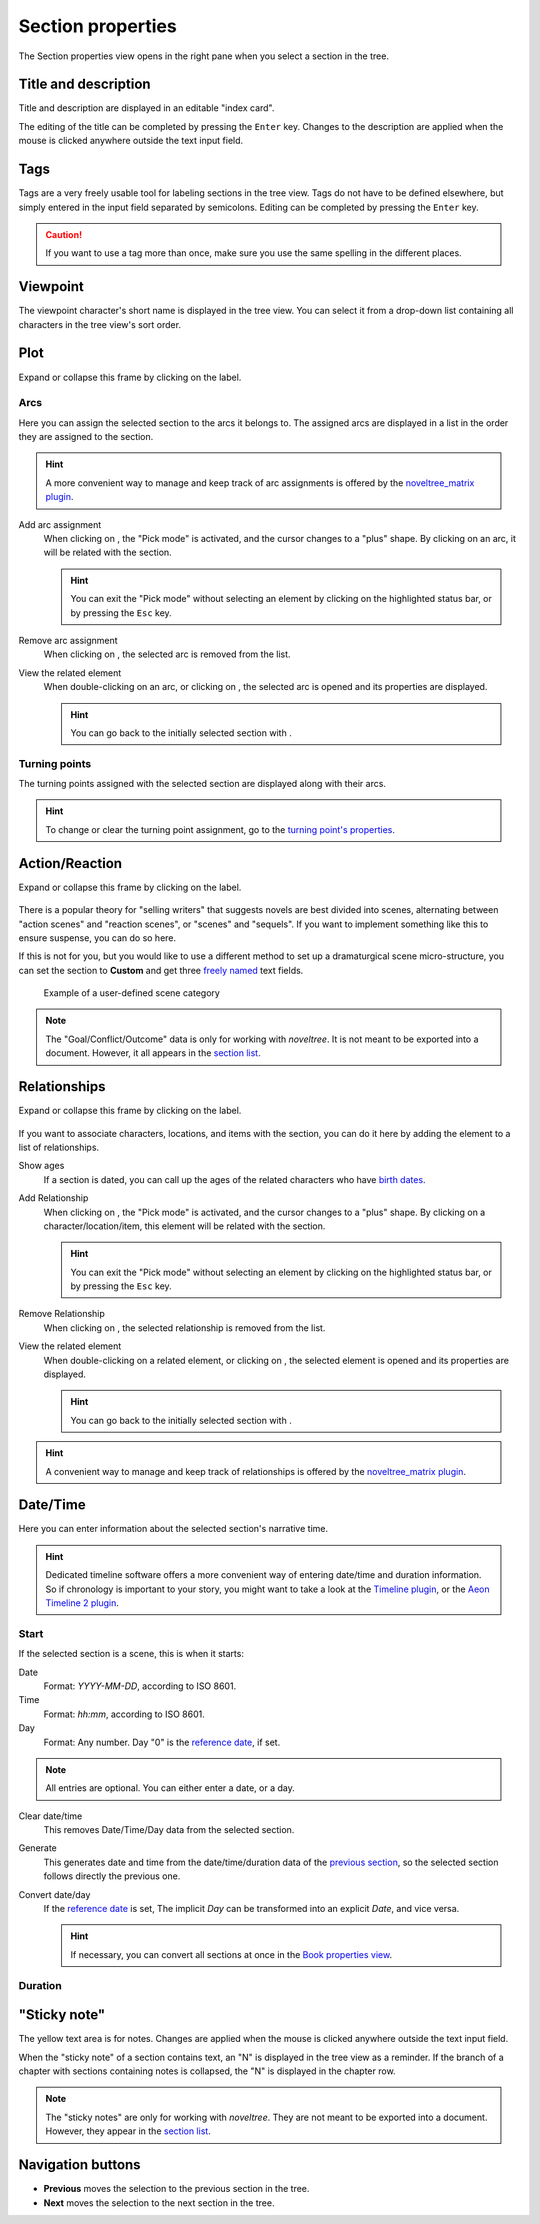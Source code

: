 Section properties
==================

The Section properties view opens in the right pane when you
select a section in the tree.


.. figure:: _images/sectionView01.png
   :alt: Screenshot

Title and description
---------------------

Title and description are displayed in an editable "index card".

The editing of the title can be completed by pressing the ``Enter`` key.
Changes to the description are applied when the mouse is clicked
anywhere outside the text input field.

Tags
----
Tags are a very freely usable tool for labeling sections in the
tree view. Tags do not have to be defined elsewhere, but simply
entered in the input field separated by semicolons.
Editing can be completed by pressing the ``Enter`` key.

.. caution::
   If you want to use a tag more than once, make sure you use 
   the same spelling in the different places. 

Viewpoint
---------

The viewpoint character's short name is displayed in the tree view.
You can select it from a drop-down list containing all characters
in the tree view's sort order.

Plot
----

Expand or collapse this frame by clicking on the label.

.. figure:: _images/sectionView04.png
   :alt: Screenshot

Arcs
~~~~

Here you can assign the selected section to the arcs it belongs to.
The assigned arcs are displayed in a list in the order they are
assigned to the section.

.. hint::
   A more convenient way to manage and keep track of arc assignments is 
   offered by the `noveltree_matrix plugin 
   <https://peter88213.github.io/noveltree_matrix/>`__. 

Add arc assignment
   When clicking on |Add|, the "Pick mode"
   is activated, and the cursor changes to a "plus" shape. By clicking
   on an arc, it will be related with the section.

   .. hint::
      You can exit the "Pick mode" without selecting an element by
      clicking on the highlighted status bar, or by pressing the ``Esc``
      key. 

Remove arc assignment
   When clicking on |Remove|, the selected arc is removed from the list.

View the related element
   When double-clicking on an arc, or clicking on |Goto|,
   the selected arc is opened and its properties are displayed.

   .. hint::
      You can go back to the initially selected section with |Go Back|. 

Turning points
~~~~~~~~~~~~~~

The turning points assigned with the selected section are displayed
along with their arcs.

.. hint::
   To change or clear the turning point assignment, go to the
   `turning point's properties <point_view.html#assigned-section>`__.


Action/Reaction
---------------

Expand or collapse this frame by clicking on the label.

.. figure:: _images/sectionView03.png
   :alt: Screenshot

There is a popular theory for "selling writers" that suggests novels
are best divided into scenes, alternating between "action scenes" and
"reaction scenes", or "scenes" and "sequels". If you want to implement
something like this to ensure suspense, you can do so here.

If this is not for you, but you would like to use a different method
to set up a dramaturgical scene micro-structure, you can set the section
to **Custom** and get three `freely named <book_view.html#renamings>`_
text fields.

.. figure:: _images/sectionView06.png
   :alt: Screenshot
   
   Example of a user-defined scene category

.. note::
   The "Goal/Conflict/Outcome" data is only for working with *noveltree*.
   It is not meant to be exported into a document.
   However, it all appears in the `section list`_.

Relationships
-------------

Expand or collapse this frame by clicking on the label.

.. figure:: _images/sectionView02.png
   :alt: Screenshot

If you want to associate characters, locations, and items with the
section, you can do it here by adding the element to a list of
relationships.

Show ages
   If a section is dated, you can call up the ages of the related
   characters who have `birth dates <character_view.html#bio>`__.

Add Relationship
   When clicking on |Add|, the "Pick mode"
   is activated, and the cursor changes to a "plus" shape. By clicking
   on a character/location/item, this element will be related with the
   section.

   .. hint::
      You can exit the "Pick mode" without selecting an element by
      clicking on the highlighted status bar, or by pressing the ``Esc``
      key. 

Remove Relationship
   When clicking on |Remove|, the selected relationship is removed from
   the list.

View the related element
   When double-clicking on a related element, or clicking on |Goto|,
   the selected element is opened and its properties are displayed.

   .. hint::
      You can go back to the initially selected section with |Go Back|. 

.. hint::
   A convenient way to manage and keep track of relationships is offered 
   by the `noveltree_matrix plugin 
   <https://peter88213.github.io/noveltree_matrix/>`__. 


.. |Add| image:: _images/add.png
.. |Goto| image:: _images/goto.png
.. |Remove| image:: _images/remove.png
.. |Go back| image:: _images/goBack.png


Date/Time
---------

Here you can enter information about the selected section's narrative time.

.. hint::
   Dedicated timeline software offers a more convenient way of entering date/time 
   and duration information. So if chronology is important to your story, you
   might want to take a look at the `Timeline plugin 
   <https://peter88213.github.io/noveltree_timeline/>`__, or the 
   `Aeon Timeline 2 plugin <https://peter88213.github.io/noveltree_aeon2/>`__.

.. figure:: _images/sectionView05.png
   :alt: Screenshot

Start
~~~~~

If the selected section is a scene, this is when it starts:

Date
   Format: *YYYY-MM-DD*, according to ISO 8601.

Time
   Format: *hh:mm*, according to ISO 8601.

Day
   Format: Any number. Day "0" is the `reference date
   <book_view.html#narrative-time>`_, if set.

.. note::
   All entries are optional. You can either enter a date, or a day. 
   
Clear date/time
   This removes Date/Time/Day data from the selected section.

Generate
   This generates date and time from the date/time/duration data of the
   `previous section <Navigation buttons_>`_, so the selected section
   follows directly the previous one.

Convert date/day
   If the `reference date <book_view.html#narrative-time>`__ is set,
   The implicit *Day* can be transformed into an explicit *Date*,
   and vice versa.

   .. hint::
      If necessary, you can convert all sections at once in the 
      `Book properties view <book_view.html#narrative-time>`__.
   

Duration
~~~~~~~~



"Sticky note"
-------------

The yellow text area is for notes. Changes are applied
when the mouse is clicked anywhere outside the text input field.

When the "sticky note" of a section contains text, an "N" is
displayed in the tree view as a reminder. If the branch of a chapter
with sections containing notes is collapsed, the "N" is displayed
in the chapter row.

.. note::
   The "sticky notes" are only for working with *noveltree*.
   They are not meant to be exported into a document.
   However, they appear in the `section list`_.

.. _section list: section_menu.html#export-section-list-spreadsheet

Navigation buttons
------------------

- **Previous** moves the selection to the previous section in the tree.
- **Next** moves the selection to the next section in the tree.
